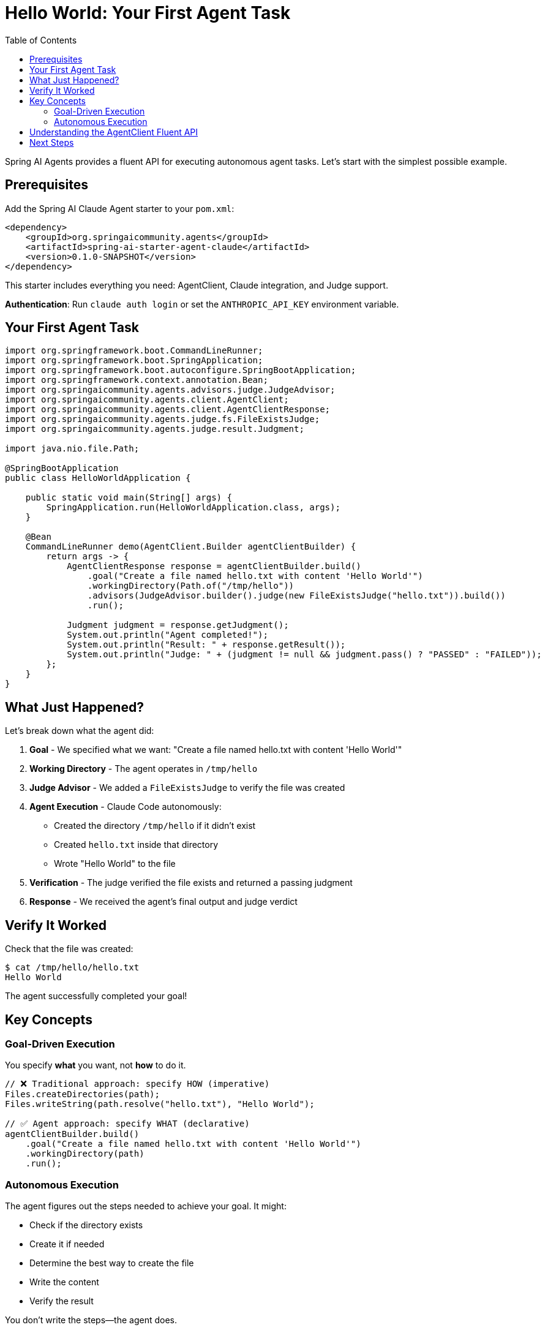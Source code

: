 = Hello World: Your First Agent Task
:page-title: Hello World with Spring AI Agents
:toc: left
:tabsize: 2

Spring AI Agents provides a fluent API for executing autonomous agent tasks. Let's start with the simplest possible example.

== Prerequisites

Add the Spring AI Claude Agent starter to your `pom.xml`:

[source,xml]
----
<dependency>
    <groupId>org.springaicommunity.agents</groupId>
    <artifactId>spring-ai-starter-agent-claude</artifactId>
    <version>0.1.0-SNAPSHOT</version>
</dependency>
----

This starter includes everything you need: AgentClient, Claude integration, and Judge support.

**Authentication**: Run `claude auth login` or set the `ANTHROPIC_API_KEY` environment variable.

== Your First Agent Task

[source,java]
----
import org.springframework.boot.CommandLineRunner;
import org.springframework.boot.SpringApplication;
import org.springframework.boot.autoconfigure.SpringBootApplication;
import org.springframework.context.annotation.Bean;
import org.springaicommunity.agents.advisors.judge.JudgeAdvisor;
import org.springaicommunity.agents.client.AgentClient;
import org.springaicommunity.agents.client.AgentClientResponse;
import org.springaicommunity.agents.judge.fs.FileExistsJudge;
import org.springaicommunity.agents.judge.result.Judgment;

import java.nio.file.Path;

@SpringBootApplication
public class HelloWorldApplication {

    public static void main(String[] args) {
        SpringApplication.run(HelloWorldApplication.class, args);
    }

    @Bean
    CommandLineRunner demo(AgentClient.Builder agentClientBuilder) {
        return args -> {
            AgentClientResponse response = agentClientBuilder.build()
                .goal("Create a file named hello.txt with content 'Hello World'")
                .workingDirectory(Path.of("/tmp/hello"))
                .advisors(JudgeAdvisor.builder().judge(new FileExistsJudge("hello.txt")).build())
                .run();

            Judgment judgment = response.getJudgment();
            System.out.println("Agent completed!");
            System.out.println("Result: " + response.getResult());
            System.out.println("Judge: " + (judgment != null && judgment.pass() ? "PASSED" : "FAILED"));
        };
    }
}
----

== What Just Happened?

Let's break down what the agent did:

1. **Goal** - We specified what we want: "Create a file named hello.txt with content 'Hello World'"
2. **Working Directory** - The agent operates in `/tmp/hello`
3. **Judge Advisor** - We added a `FileExistsJudge` to verify the file was created
4. **Agent Execution** - Claude Code autonomously:
   * Created the directory `/tmp/hello` if it didn't exist
   * Created `hello.txt` inside that directory
   * Wrote "Hello World" to the file
5. **Verification** - The judge verified the file exists and returned a passing judgment
6. **Response** - We received the agent's final output and judge verdict

== Verify It Worked

Check that the file was created:

[source,bash]
----
$ cat /tmp/hello/hello.txt
Hello World
----

The agent successfully completed your goal!

== Key Concepts

=== Goal-Driven Execution

You specify *what* you want, not *how* to do it.

[source,java]
----
// ❌ Traditional approach: specify HOW (imperative)
Files.createDirectories(path);
Files.writeString(path.resolve("hello.txt"), "Hello World");

// ✅ Agent approach: specify WHAT (declarative)
agentClientBuilder.build()
    .goal("Create a file named hello.txt with content 'Hello World'")
    .workingDirectory(path)
    .run();
----

=== Autonomous Execution

The agent figures out the steps needed to achieve your goal. It might:

* Check if the directory exists
* Create it if needed
* Determine the best way to create the file
* Write the content
* Verify the result

You don't write the steps—the agent does.

== Understanding the AgentClient Fluent API

The `AgentClient` provides a clean fluent API for configuring agent tasks:

[cols="1,3"]
|===
|Method |Purpose

|`goal(String)`
|**Required.** The objective you want the agent to achieve.

|`workingDirectory(Path)`
|**Required.** The directory where the agent will operate (file operations are scoped here).

|`advisors(AgentCallAdvisor...)`
|**Optional.** Add advisors to verify, log, or augment agent execution (e.g., judges).

|`run()`
|Execute the agent task and return the response.
|===

The fluent chain makes it easy to build up your agent request step by step.

Spring Boot autoconfiguration handles everything automatically:

* `AgentClient.Builder` bean (prototype scope)
* Claude agent (model: claude-sonnet-4.5, yolo: true)
* LocalSandbox for secure execution

No manual configuration required!

== Next Steps

Now that you understand basic agent execution, learn how to:

* xref:getting-started/goals-and-workspaces.adoc[Design effective goals and use workspaces]
* xref:getting-started/first-judge.adoc[Verify agent success with judges]
* xref:../concepts/cli-agents.adoc[Understand CLI agents and their architecture]

[TIP]
====
You just used a **CLI agent**! Claude Code executed commands autonomously in your environment. Learn more about this in xref:../concepts/cli-agents.adoc[CLI Agents].
====
